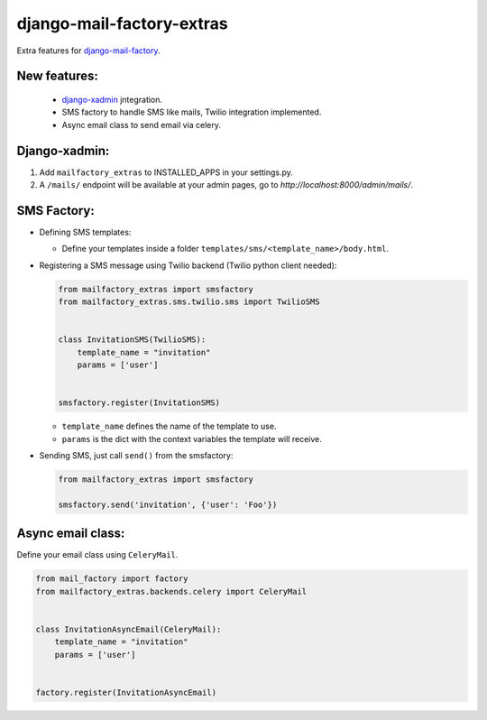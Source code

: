 django-mail-factory-extras
==========================

Extra features for `django-mail-factory <https://github.com/novapost/django-mail-factory>`_.


New features:
-------------

  * `django-xadmin <https://github.com/sshwsfc/django-xadmin/>`_ jntegration.
  * SMS factory to handle SMS like mails, Twilio integration implemented.
  * Async email class to send email via celery.
  
  

Django-xadmin:
--------------

1. Add ``mailfactory_extras`` to INSTALLED_APPS in your settings.py.
2. A ``/mails/`` endpoint will be available at your admin pages, go to `http://localhost:8000/admin/mails/`.


SMS Factory:
------------

* Defining SMS templates:

  + Define your templates inside a folder ``templates/sms/<template_name>/body.html``.

  
* Registering a SMS message using Twilio backend (Twilio python client needed):

  .. code:: python
  
    from mailfactory_extras import smsfactory
    from mailfactory_extras.sms.twilio.sms import TwilioSMS
  
  
    class InvitationSMS(TwilioSMS):
        template_name = "invitation"
        params = ['user']
        
  
    smsfactory.register(InvitationSMS)


  + ``template_name`` defines the name of the template to use.
  + ``params`` is the dict with the context variables the template will receive.


* Sending SMS, just call ``send()`` from the smsfactory:


  .. code:: python
  
    from mailfactory_extras import smsfactory
    
    smsfactory.send('invitation', {'user': 'Foo'})


Async email class:
-------------------

Define your email class using ``CeleryMail``.


.. code:: python
  
    from mail_factory import factory
    from mailfactory_extras.backends.celery import CeleryMail
  
  
    class InvitationAsyncEmail(CeleryMail):
        template_name = "invitation"
        params = ['user']
        
  
    factory.register(InvitationAsyncEmail)
